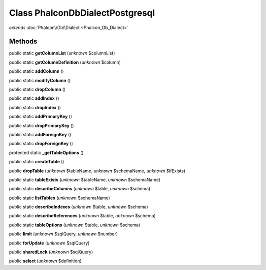 Class **Phalcon\Db\Dialect\Postgresql**
=======================================

*extends* :doc:`Phalcon\\Db\\Dialect <Phalcon_Db_Dialect>`

Methods
---------

public static **getColumnList** (*unknown* $columnList)

public static **getColumnDefinition** (*unknown* $column)

public static **addColumn** ()

public static **modifyColumn** ()

public static **dropColumn** ()

public static **addIndex** ()

public static **dropIndex** ()

public static **addPrimaryKey** ()

public static **dropPrimaryKey** ()

public static **addForeignKey** ()

public static **dropForeignKey** ()

protected static **_getTableOptions** ()

public static **createTable** ()

public **dropTable** (*unknown* $tableName, *unknown* $schemaName, *unknown* $ifExists)

public static **tableExists** (*unknown* $tableName, *unknown* $schemaName)

public static **describeColumns** (*unknown* $table, *unknown* $schema)

public static **listTables** (*unknown* $schemaName)

public static **describeIndexes** (*unknown* $table, *unknown* $schema)

public static **describeReferences** (*unknown* $table, *unknown* $schema)

public static **tableOptions** (*unknown* $table, *unknown* $schema)

public **limit** (*unknown* $sqlQuery, *unknown* $number)

public **forUpdate** (*unknown* $sqlQuery)

public **sharedLock** (*unknown* $sqlQuery)

public **select** (*unknown* $definition)

